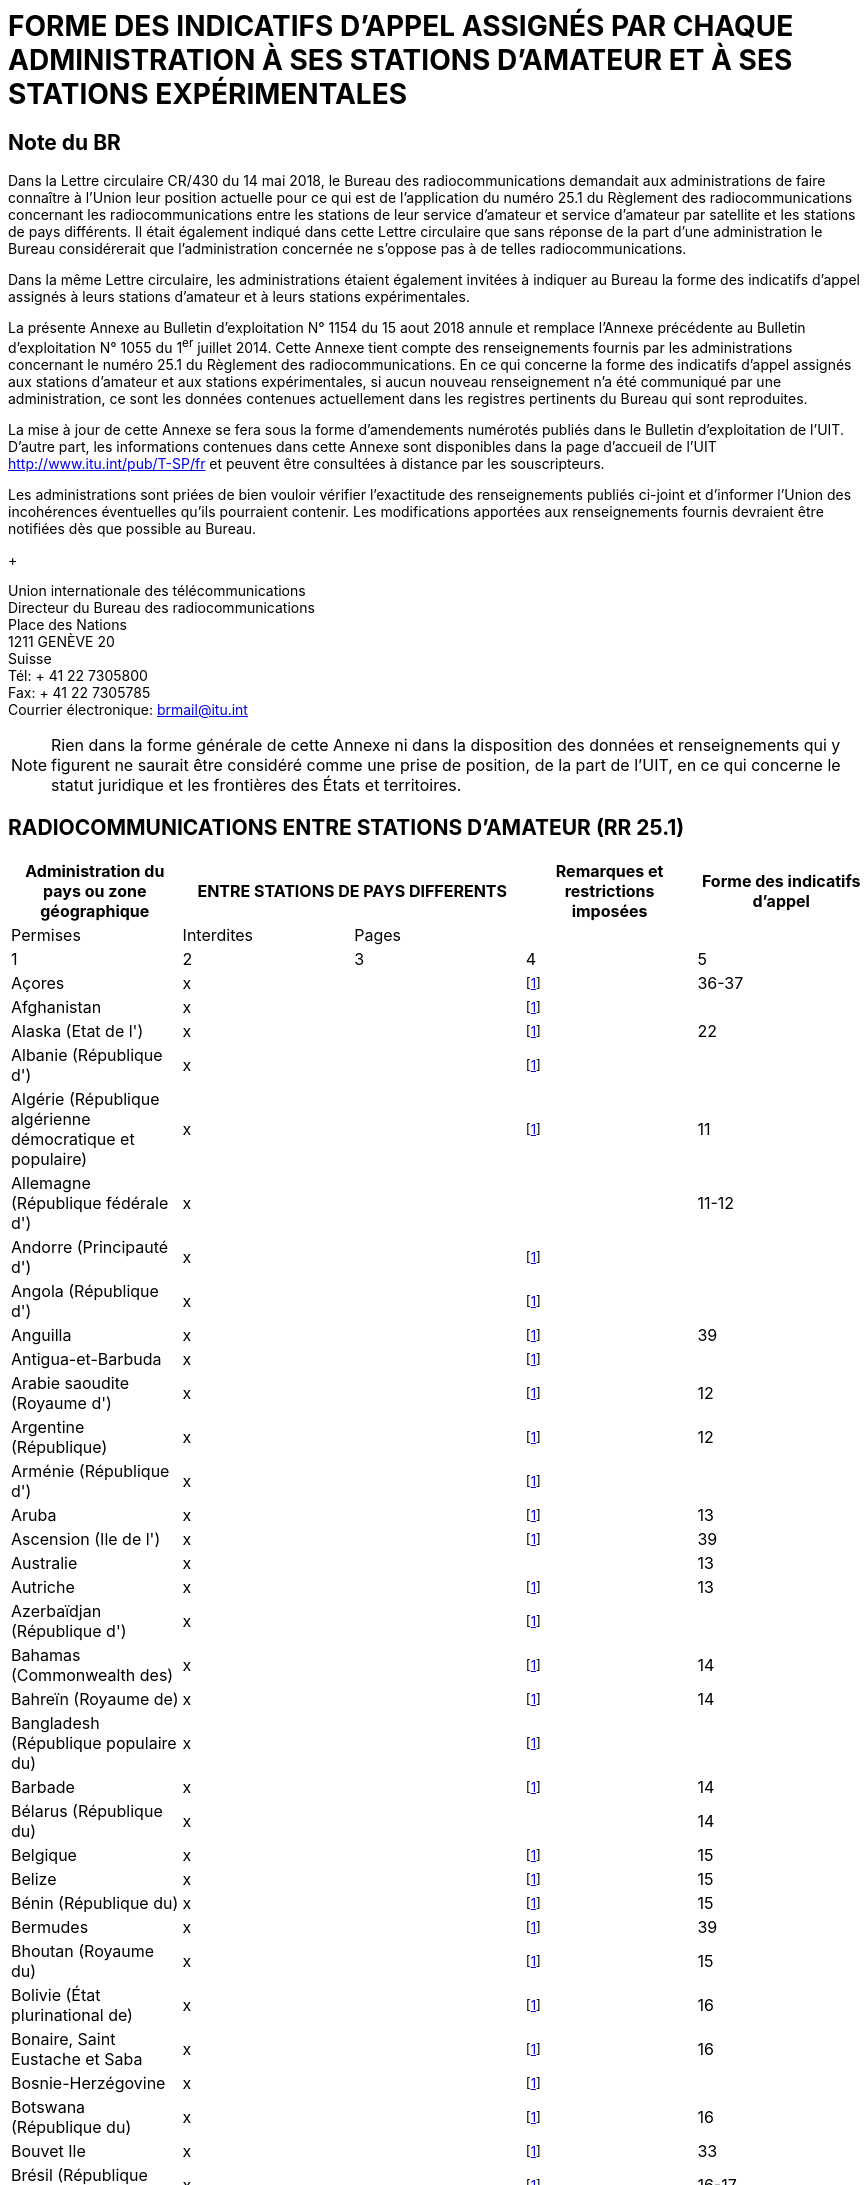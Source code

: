 = FORME DES INDICATIFS D'APPEL ASSIGNÉS PAR CHAQUE ADMINISTRATION À SES STATIONS D'AMATEUR ET À SES STATIONS EXPÉRIMENTALES 
:bureau: T
:docnumber: 1154
:series: ÉTAT DES RADIOCOMMUNICATIONS ENTRE STATIONS D'AMATEUR DE PAYS DIFFÉRENTS
:series1: (Conformément à la disposition facultative No 25.1 du Règlement des radiocommunications) 
:series2: ET
:published-date: 2018-08-15
:status: published
:doctype: service-publication
:keywords: 
:imagesdir: images
:docfile: T-SP-RR.25.1-2018-MSW-F.adoc
:language: fr
:mn-document-class: itu
:mn-output-extensions: xml,html,doc,rxl
:local-cache-only:
:data-uri-image:
:stem:

[preface]
== Note du BR

Dans la Lettre circulaire CR/430 du 14 mai 2018, le Bureau des radiocommunications demandait aux administrations de faire connaître à l'Union leur position actuelle pour ce qui est de l'application du numéro 25.1 du Règlement des radiocommunications concernant les radiocom­munications entre les stations de leur service d'amateur et service d'amateur par satellite et les stations de pays différents. Il était également indiqué dans cette Lettre circulaire que sans réponse de la part d'une administration le Bureau considérerait que l'administration concernée ne s'oppose pas à de telles radiocommunications.

Dans la même Lettre circulaire, les administrations étaient également invitées à indiquer au Bureau la forme des indicatifs d'appel assignés à leurs stations d'amateur et à leurs stations expérimentales. 

La présente Annexe au Bulletin d'exploitation N° 1154 du 15 aout 2018 annule et remplace l'Annexe précédente au Bulletin d'exploitation N° 1055 du 1^er^ juillet 2014. Cette Annexe tient compte des renseignements fournis par les administrations concernant le numéro 25.1 du Règlement des radiocommunications. En ce qui concerne la forme des indicatifs d'appel assignés aux stations d'amateur et aux stations expérimentales, si aucun nouveau renseignement n'a été communiqué par une administration, ce sont les données contenues actuellement dans les registres pertinents du Bureau qui sont reproduites. 

La mise à jour de cette Annexe se fera sous la forme d'amendements numérotés publiés dans le Bulletin d'exploitation de l'UIT. D'autre part, les informations contenues dans cette Annexe sont disponibles dans la page d'accueil de l'UIT http://www.itu.int/pub/T-SP/fr[http://www.itu.int/pub/T-SP/fr] et peuvent être consultées à distance par les souscripteurs. 

Les administrations sont priées de bien vouloir vérifier l'exactitude des renseignements publiés ci-joint et d'informer l'Union des incohérences éventuelles qu'ils pourraient contenir. Les modifications apportées aux renseignements fournis devraient être notifiées dès que possible au Bureau.
+
--
[align=left]
Union internationale des télécommunications +
Directeur du Bureau des radiocommunications +
Place des Nations +
1211 GENÈVE 20 +
Suisse +
Tél: + 41 22 7305800 +
Fax: + 41 22 7305785 +
Courrier électronique: mailto:brmail@itu.int[brmail@itu.int]
--

NOTE: Rien dans la forme générale de cette Annexe ni dans la disposition des données et renseignements qui y figurent ne saurait être considéré comme une prise de position, de la part de l'UIT, en ce qui concerne le statut juridique et les frontières des États et territoires.


== RADIOCOMMUNICATIONS ENTRE STATIONS D'AMATEUR (RR 25.1)

[%unnumbered]
|===
.2+^.^| Administration du pays ou zone géographique 2+^.^| ENTRE STATIONS DE PAYS DIFFERENTS .2+^.^| Remarques et restrictions imposées ^.^| Forme des indicatifs d'appel

^.^| Permises ^.^| Interdites ^.^| Pages

^.^| 1 ^.^| 2 ^.^| 3 ^.^| 4 ^.^| 5

| Açores ^.^| x a| | {blank}footnote:res[Cette administration n'ayant pas exprimé sa position, elle est considérée ne pas s'opposer aux radiocommunications entre stations d'amateur de son pays et celles d'autres pays (voir Lettre circulaire CR/430 du 14 mai 2018).] ^.^| 36-37
| Afghanistan ^.^| x a| | {blank}footnote:res[] a| 
| Alaska (Etat de l') ^.^| x a| | {blank}footnote:res[] ^.^| 22
| Albanie (République d') ^.^| x a| | {blank}footnote:res[] a| 
| Algérie (République algérienne démocratique et populaire) ^.^| x | | {blank}footnote:res[] ^.^| 11
| Allemagne (République fédérale d') ^.^| x | | ^.^| 11-12
| Andorre (Principauté d') ^.^| x a| | {blank}footnote:res[] | 
| Angola (République d') ^.^| x a| | {blank}footnote:res[] | 
| Anguilla ^.^| x a| | {blank}footnote:res[] ^.^| 39
| Antigua-et-Barbuda ^.^| x a| | {blank}footnote:res[] | 
| Arabie saoudite (Royaume d') ^.^| x a| | {blank}footnote:res[] ^.^| 12
| Argentine (République) ^.^| x a| | {blank}footnote:res[] ^.^| 12
| Arménie (République d') ^.^| x a| | {blank}footnote:res[] | 
| Aruba ^.^| x a| | {blank}footnote:res[] ^.^| 13
| Ascension (Ile de l') ^.^| x a| | {blank}footnote:res[] ^.^| 39
| Australie ^.^| x | | ^.^| 13
| Autriche ^.^| x a| | {blank}footnote:res[] ^.^| 13
| Azerbaïdjan (République d') ^.^| x a| | {blank}footnote:res[] | 
| Bahamas (Commonwealth des) ^.^| x a| | {blank}footnote:res[] ^.^| 14
| Bahreïn (Royaume de) ^.^| x a| | {blank}footnote:res[] ^.^| 14
| Bangladesh (République populaire du) ^.^| x a| | {blank}footnote:res[] | 
| Barbade ^.^| x a| | {blank}footnote:res[] ^.^| 14
| Bélarus (République du) ^.^| x | | ^.^| 14
| Belgique ^.^| x a| | {blank}footnote:res[] ^.^| 15
| Belize ^.^| x a| | {blank}footnote:res[] ^.^| 15
| Bénin (République du) ^.^| x a| | {blank}footnote:res[] ^.^| 15
| Bermudes ^.^| x a| | {blank}footnote:res[] ^.^| 39
| Bhoutan (Royaume du) ^.^| x a| | {blank}footnote:res[] ^.^| 15
| Bolivie (État plurinational de) ^.^| x a| | {blank}footnote:res[] ^.^| 16
| Bonaire, Saint Eustache et Saba ^.^| x a| | {blank}footnote:res[] ^.^| 16
| Bosnie-Herzégovine ^.^| x a| | {blank}footnote:res[] | 
| Botswana (République du) ^.^| x a| | {blank}footnote:res[] ^.^| 16
| Bouvet Ile ^.^| x a| | {blank}footnote:res[] ^.^| 33
| Brésil (République fédérative du) ^.^| x a| | {blank}footnote:res[] ^.^| 16-17
| Brunéi Darussalam ^.^| x a| | {blank}footnote:res[] ^.^| 17
| Bulgarie (République de) ^.^| x a| | {blank}footnote:res[] ^.^| 17
| Burkina Faso ^.^| x a| | {blank}footnote:res[] ^.^| 17
| Burundi (République du) ^.^| x a| | {blank}footnote:res[] ^.^| 18
| Cabo Verde (République de) ^.^| x a| | {blank}footnote:res[] ^.^| 18
| Cambodge (Royaume du) ^.^| x a| | {blank}footnote:res[] | 
| Cameroun (République du) ^.^| x a| | {blank}footnote:res[] ^.^| 18
| Canada ^.^| x a| | {blank}footnote:res[] ^.^| 18
| Canaries (Iles) ^.^| x a| | {blank}footnote:res[] ^.^| 21
| Cayman (Iles) ^.^| x a| | {blank}footnote:res[] ^.^| 39
| Centrafricaine (République) ^.^| x a| | {blank}footnote:res[] ^.^| 18
| Chagos (Iles) (Océan Indien) ^.^| x a| | {blank}footnote:res[] ^.^| 39
| Chili ^.^| x a| | {blank}footnote:res[] ^.^| 18
| Chine (République populaire de) ^.^| x a| | {blank}footnote:res[] | 
| Christmas (Ile) (Océan Indien) ^.^| x | | ^.^| 13
| Chypre (République de) ^.^| x a| | {blank}footnote:res[] ^.^| 18
| Cité du Vatican (Etat de la) ^.^| x a| | {blank}footnote:res[] ^.^| 18
| Clipperton Ile ^.^| x a| | {blank}footnote:res[] ^.^| 24
| Cocos (Keeling) (Iles) ^.^| x | | ^.^| 13
| Colombie (République de) ^.^| x a| | {blank}footnote:res[] ^.^| 19
| Comores (Union des) ^.^| x a| | {blank}footnote:res[] ^.^| 19
| Congo (République du) ^.^| x a| | {blank}footnote:res[] ^.^| 19
| Cook (Iles) ^.^| x a| | {blank}footnote:res[] ^.^| 19
| Corée (République de) ^.^| x a| | {blank}footnote:res[] ^.^| 19
| Costa Rica ^.^| x a| | {blank}footnote:res[] ^.^| 19
| Côte d'Ivoire (République de) ^.^| x a| | {blank}footnote:res[] ^.^| 19
| Croatie (République de) ^.^| x a| | {blank}footnote:res[] ^.^| 19
| Crozet (Archipel) ^.^| x a| | {blank}footnote:res[] ^.^| 24
| Cuba ^.^| x a| | {blank}footnote:res[] ^.^| 20
| Curaçao ^.^| x a| | {blank}footnote:res[] ^.^| 20
| Danemark ^.^| x a| | {blank}footnote:res[] ^.^| 20
| Diego Garcia ^.^| x a| | {blank}footnote:res[] ^.^| 39
| Djibouti (République de) ^.^| x a| | {blank}footnote:res[] ^.^| 20
| Dominicaine (République) ^.^| x a| | {blank}footnote:res[] ^.^| 20
| Dominique (Commonwealth de la) ^.^| x a| | {blank}footnote:res[] ^.^| 20
| Egypte (République arabe d') ^.^| x a| | {blank}footnote:res[] ^.^| 21
| El Salvador (République d') ^.^| x a| | {blank}footnote:res[] ^.^| 21
| Emirats arabes unis ^.^| x a| | {blank}footnote:res[] ^.^| 21
| Equateur ^.^| x a| | {blank}footnote:res[] ^.^| 21
| Erythrée | ^.^| x | {blank}footnote:res[] | 
| Espagne ^.^| x a| | {blank}footnote:res[] ^.^| 21
| Estonie (République d') ^.^| x a| | {blank}footnote:res[] ^.^| 22
| Etats-Unis d'Amérique ^.^| x a| | {blank}footnote:res[] ^.^| 22
| Ethiopie (République fédérale démocratique d') ^.^| x | | {blank}footnote:res[] ^.^| 22
| Falkland (Iles) (Malvinas) ^.^| x a| | {blank}footnote:res[] ^.^| 39
| Fédération de Russie ^.^| x a| | {blank}footnote:res[] ^.^| 23
| Féroé (Iles) ^.^| x a| | {blank}footnote:res[] ^.^| 20
| Fidji (République de) ^.^| x a| | {blank}footnote:res[] ^.^| 23
| Finlande ^.^| x a| | {blank}footnote:res[] ^.^| 24
| France ^.^| x a| | {blank}footnote:res[] ^.^| 24
| Gabonaise (République) ^.^| x a| | {blank}footnote:res[] ^.^| 24
| Gambie (République de) ^.^| x a| | {blank}footnote:res[] ^.^| 24
| Géorgie ^.^| x a| | {blank}footnote:res[] ^.^| 24
| Ghana ^.^| x a| | {blank}footnote:res[] ^.^| 25
| Gibraltar ^.^| x a| | {blank}footnote:res[] ^.^| 39
| Grèce ^.^| x a| | {blank}footnote:res[] ^.^| 25
| Grenade ^.^| x a| | {blank}footnote:res[] | 
| Groenland ^.^| x a| | {blank}footnote:res[] ^.^| 20
| Guadeloupe (Département français de la) ^.^| x a| | {blank}footnote:res[] ^.^| 24
| Guam ^.^| x a| | {blank}footnote:res[] ^.^| 22
| Guatemala (République du) ^.^| x a| | {blank}footnote:res[] ^.^| 25
| Guinée (République de) ^.^| x a| | {blank}footnote:res[] ^.^| 25
| Guinée équatoriale (République de) ^.^| x a| | {blank}footnote:res[] | 
| Guinée-Bissau (République de) ^.^| x a| | {blank}footnote:res[] ^.^| 25
| Guyana ^.^| x a| | {blank}footnote:res[] ^.^| 25
| Guyane (Département français de la) ^.^| x a| | {blank}footnote:res[] ^.^| 24
| Haïti (République d') ^.^| x a| | {blank}footnote:res[] ^.^| 26
| Hawaï (Etat d') ^.^| x a| | {blank}footnote:res[] ^.^| 22
| Heard et McDonald Iles ^.^| x | | ^.^| 13
| Honduras (République du) ^.^| x a| | {blank}footnote:res[] ^.^| 26
a| Hong Kong (Région administrative spéciale de la Chine) ^.^| x | | {blank}footnote:res[] | 
| Hongrie ^.^| x a| | {blank}footnote:res[] ^.^| 26
| Howland (Ile) ^.^| x a| | {blank}footnote:res[] ^.^| 22
| Inde (République de l') ^.^| x a| | {blank}footnote:res[] ^.^| 26
| Indonésie (République d') ^.^| x a| | {blank}footnote:res[] ^.^| 26
| Iran (République islamique d') ^.^| x a| | {blank}footnote:res[] ^.^| 26
| Iraq (République d') ^.^| x a| | {blank}footnote:res[] ^.^| 26
| Irlande ^.^| x a| | {blank}footnote:res[] ^.^| 26
| Islande ^.^| x a| | {blank}footnote:res[] ^.^| 26
| Israël (Etat d') ^.^| x a| | {blank}footnote:res[] ^.^| 27
| Italie ^.^| x a| | {blank}footnote:res[] ^.^| 27
| Jamaïque ^.^| x a| | {blank}footnote:res[] ^.^| 28
| Japon ^.^| x a| | {blank}footnote:res[] ^.^| 28
| Jarvis (Ile) ^.^| x a| | {blank}footnote:res[] ^.^| 22
| Johnston (Ile) ^.^| x a| | {blank}footnote:res[] ^.^| 22
| Jordanie (Royaume hachémite de) ^.^| x a| | {blank}footnote:res[] ^.^| 28
| Kazakhstan (République du) ^.^| x a| | {blank}footnote:res[] | 
| Kenya (République du) ^.^| x a| | {blank}footnote:res[] ^.^| 28
| Kerguelen (Iles) ^.^| x a| | {blank}footnote:res[] ^.^| 24
| Kiribati (République de) ^.^| x a| | {blank}footnote:res[] ^.^| 28
| Koweït (Etat du) ^.^| x a| | {blank}footnote:res[] ^.^| 28
| L'ex-République yougoslave de Macédoine ^.^| x | | {blank}footnote:res[] |
| Lao (République démocratique populaire) ^.^| x a| | {blank}footnote:res[] ^.^| 28
| Lesotho (Royaume du) ^.^| x a| | {blank}footnote:res[] ^.^| 28
| Lettonie (République de) ^.^| x a| | {blank}footnote:res[] ^.^| 29
| Liban ^.^| x | | Excepté Israël ^.^| 29
| Libéria (République du) ^.^| x a| | {blank}footnote:res[] | 
| Libye ^.^| x a| | {blank}footnote:res[] ^.^| 29
| Liechtenstein (Principauté de) ^.^| x a| | {blank}footnote:res[] ^.^| 29
| Lituanie (République de) ^.^| x a| | {blank}footnote:res[] ^.^| 29
| Luxembourg ^.^| x a| | {blank}footnote:res[] ^.^| 29
| Macao (Région administrative spéciale de la Chine) ^.^| x | | {blank}footnote:res[] |
| Madagascar (République de) ^.^| x a| | {blank}footnote:res[] ^.^| 29
| Madère ^.^| x a| | {blank}footnote:res[] ^.^| 36-37
| Malaisie ^.^| x a| | {blank}footnote:res[] ^.^| 30
| Malawi ^.^| x a| | {blank}footnote:res[] ^.^| 30
| Maldives (République des) ^.^| x a| | {blank}footnote:res[] ^.^| 30
| Mali (République du) ^.^| x a| | {blank}footnote:res[] | 
| Malte ^.^| x a| | {blank}footnote:res[] ^.^| 30 
| Mariannes du Nord (Iles) (Commonwealth des) ^.^| x | | {blank}footnote:res[] ^.^| 22
| Marion (Ile) ^.^| x a| | {blank}footnote:res[] ^.^| 41
| Maroc (Royaume du) ^.^| x a| | {blank}footnote:res[] ^.^| 30
| Marshall (République des Iles) ^.^| x a| | {blank}footnote:res[] | 
| Martinique (Département français de la) ^.^| x a| | {blank}footnote:res[] ^.^| 24
| Maurice (République de) ^.^| x a| | {blank}footnote:res[] ^.^| 30
| Mauritanie (République islamique de) ^.^| x a| | {blank}footnote:res[] ^.^| 30
| Mayotte (Collectivité territoriale de) ^.^| x a| | {blank}footnote:res[] ^.^| 24
| Mexique. ^.^| x a| | {blank}footnote:res[] ^.^| 31
| Micronésie (Etats fédérés de) ^.^| x a| | {blank}footnote:res[] ^.^| 31
| Midway (Iles) ^.^| x a| | {blank}footnote:res[] ^.^| 22
| Moldova (République de) ^.^| x a| | {blank}footnote:res[] ^.^| 31-32
| Monaco (Principauté de) ^.^| x a| | {blank}footnote:res[] ^.^| 32
| Mongolie ^.^| x a| | {blank}footnote:res[] | 
| Monténégro ^.^| x a| | {blank}footnote:res[] | 
| Montserrat ^.^| x a| | {blank}footnote:res[] ^.^| 39
| Mozambique (République du) ^.^| x a| | {blank}footnote:res[] ^.^| 32
| Myanmar (Union de) ^.^| x a| | {blank}footnote:res[] ^.^| 32
| Namibie (République de) ^.^| x a| | {blank}footnote:res[] ^.^| 32
| Nauru (République de) ^.^| x a| | {blank}footnote:res[] ^.^| 32
| Népal (République fédérale démocratique du) ^.^| x | | {blank}footnote:res[] ^.^| 32
| Nicaragua ^.^| x a| | {blank}footnote:res[] ^.^| 33
| Niger (République du) ^.^| x a| | {blank}footnote:res[] ^.^| 33
| Nigéria (République fédérale du) ^.^| x a| | {blank}footnote:res[] ^.^| 33
| Niue ^.^| x a| | {blank}footnote:res[] ^.^| 33
| Norfolk (Ile) ^.^| x | | ^.^| 13
| Norvège ^.^| x a| | {blank}footnote:res[] ^.^| 33
| Nouvelle-Calédonie ^.^| x a| | {blank}footnote:res[] ^.^| 24
| Nouvelle-Zélande ^.^| x a| | {blank}footnote:res[] ^.^| 34
| Oman (Sultanat d') ^.^| x a| | {blank}footnote:res[] ^.^| 34
| Ouganda (République de l') ^.^| x a| | {blank}footnote:res[] ^.^| 34
| Ouzbékistan (République d') ^.^| x a| | {blank}footnote:res[] | 
| Pakistan (République islamique du) ^.^| x a| | {blank}footnote:res[] ^.^| 34
| Palau (République du) ^.^| x a| | {blank}footnote:res[] | 
| Palmyra (Ile) ^.^| x a| | {blank}footnote:res[] ^.^| 22
| Panama (République du) ^.^| x a| | {blank}footnote:res[] | 
| Papouasie-Nouvelle-Guinée ^.^| x | | ^.^| 34
| Pâques (Ile de) ^.^| x a| | {blank}footnote:res[] ^.^| 18
| Paraguay (République du) ^.^| x a| | {blank}footnote:res[] ^.^| 35
| Pays-Bas (Royaume des) ^.^| x a| | {blank}footnote:res[] ^.^| 35
| Pérou ^.^| x a| | {blank}footnote:res[] ^.^| 35
| Philippines (République des) ^.^| x a| | {blank}footnote:res[] ^.^| 35
| Phoenix (Iles) ^.^| x a| | {blank}footnote:res[] ^.^| 28
| Pitcairn (Ile) ^.^| x a| | {blank}footnote:res[] ^.^| 39
| Pologne (République de) ^.^| x a| | {blank}footnote:res[] ^.^| 35-36
| Polynésie française ^.^| x a| | {blank}footnote:res[] ^.^| 24
| Portugal ^.^| x a| | {blank}footnote:res[] ^.^| 36-37
| Puerto Rico ^.^| x a| | {blank}footnote:res[] ^.^| 22
| Qatar (Etat du) ^.^| x a| | {blank}footnote:res[] ^.^| 37
| République arabe syrienne ^.^| x | | Excepté Israël ^.^| 37
| République démocratique du Congo ^.^| x a| | {blank}footnote:res[] | 
| République kirghize ^.^| x a| | {blank}footnote:res[] ^.^| 37
| République populaire démocratique de Corée | ^.^| x | {blank}footnote:res[] | 
| République slovaque ^.^| x a| | {blank}footnote:res[] ^.^| 37
| République tchèque ^.^| x a| | {blank}footnote:res[] ^.^| 38
| Réunion (Département français de la) ^.^| x a| | {blank}footnote:res[] ^.^| 24
| Rodrigues ^.^| x a| | {blank}footnote:res[] ^.^| 30
| Roumanie ^.^| x a| | {blank}footnote:res[] ^.^| 38
| Royaume-Uni de Grande-Bretagne et d'Irlande du Nord ^.^| x | | {blank}footnote:res[] ^.^| 38-39
| Rwanda (République du) ^.^| x a| | {blank}footnote:res[] ^.^| 39
| Saint-Barthélemy (Département français de la) ^.^| x | | {blank}footnote:res[] ^.^| 24
| Sainte-Hélène ^.^| x a| | {blank}footnote:res[] ^.^| 39
| Sainte-Lucie ^.^| x a| | {blank}footnote:res[] | 
| Saint-Kitts-et-Nevis (Fédération de) ^.^| x a| | {blank}footnote:res[] | 
| Saint-Marin (République de) ^.^| x a| | {blank}footnote:res[] ^.^| 40
| Saint-Martin (Département français de la) ^.^| x | | {blank}footnote:res[] ^.^| 24
| Saint-Martin (partie néerlandaise) ^.^| x a| | {blank}footnote:res[] ^.^| 40
| Saint-Paul-et-Amsterdam (Iles) ^.^| x a| | {blank}footnote:res[] ^.^| 24
| Saint-Pierre-et-Miquelon (Collectivité territoriale de) ^.^| x | | {blank}footnote:res[] ^.^| 24
| Saint-Vincent-et-les-Grenadines ^.^| x a| | {blank}footnote:res[] | 
| Salomon (Iles) ^.^| x a| | {blank}footnote:res[] ^.^| 40
| Samoa (Etat indépendant du) ^.^| x a| | {blank}footnote:res[] ^.^| 40
| Samoa américaines ^.^| x a| | {blank}footnote:res[] ^.^| 22
| Sao Tomé-et-Principe (République démocratique de) ^.^| x | | {blank}footnote:res[] ^.^| 40
| Sénégal (République du) ^.^| x a| | {blank}footnote:res[] ^.^| 40
| Serbie (République de) ^.^| x a| | {blank}footnote:res[] | 
| Seychelles (République des) ^.^| x a| | {blank}footnote:res[] ^.^| 40
| Sierra Leone ^.^| x a| | {blank}footnote:res[] ^.^| 40
| Singapour (République de) ^.^| x a| | {blank}footnote:res[] ^.^| 40
| Slovénie (République de) ^.^| x a| | {blank}footnote:res[] ^.^| 41
| Somalie (République fédérale de) ^.^| x a| | {blank}footnote:res[] | 
| Soudan (République du) ^.^| x a| | {blank}footnote:res[] | 
| Soudan du Sud (République de) ^.^| x a| | {blank}footnote:res[] | 
| Sri Lanka (République socialiste démocratique de) ^.^| x | | {blank}footnote:res[] ^.^| 41
| Sudafricaine (République) ^.^| x a| | {blank}footnote:res[] ^.^| 41
| Suède ^.^| x a| | {blank}footnote:res[] ^.^| 41
| Suisse (Confédération) ^.^| x a| | {blank}footnote:res[] ^.^| 41
| Suriname (République du) ^.^| x a| | {blank}footnote:res[] ^.^| 41
| Swan (Iles) ^.^| x a| | {blank}footnote:res[] ^.^| 26
| Swaziland (Royaume du) ^.^| x a| | {blank}footnote:res[] ^.^| 41
| Tadjikistan (République du) ^.^| x a| | {blank}footnote:res[] | 
| Tanzanie (République-Unie de) ^.^| x a| | {blank}footnote:res[] ^.^| 42
| Tchad (République du) ^.^| x a| | {blank}footnote:res[] ^.^| 42
| Thaïlande ^.^| x a| | {blank}footnote:res[] ^.^| 42
| Timor-Leste (République démocratique du) ^.^| x | | {blank}footnote:res[] | 
| Togolaise (République) ^.^| x a| | {blank}footnote:res[] | 
| Tokélau ^.^| x a| | {blank}footnote:res[] ^.^| 34
| Tonga (Royaume des) ^.^| x a| | {blank}footnote:res[] ^.^| 42
| Trinité-et-Tobago ^.^| x a| | {blank}footnote:res[] ^.^| 42
| Tristan da Cunha ^.^| x a| | {blank}footnote:res[] ^.^| 39
| Tunisie ^.^| x a| | {blank}footnote:res[] ^.^| 42
| Turkménistan ^.^| x a| | {blank}footnote:res[] | 
| Turks et Caicos (Iles) ^.^| x a| | {blank}footnote:res[] ^.^| 39
| Turquie ^.^| x a| | {blank}footnote:res[] ^.^| 42
| Tuvalu ^.^| x a| | {blank}footnote:res[] ^.^| 42
| Ukraine ^.^| x a| | {blank}footnote:res[] ^.^| 43
| Uruguay (République orientale de l') ^.^| x a| | {blank}footnote:res[] ^.^| 43
| Vanuatu (République de) ^.^| x a| | {blank}footnote:res[] ^.^| 43
| Venezuela (République bolivarienne du) ^.^| x a| | {blank}footnote:res[] ^.^| 43
| Vierges américaines (Iles) ^.^| x a| | {blank}footnote:res[] ^.^| 22
| Vierges britanniques (Iles) ^.^| x a| | {blank}footnote:res[] ^.^| 39
| Viet Nam (République socialiste du) ^.^| x | | Excepté entre les stations du service d'amateur par satellite ^.^| 43
| Wake (Ile) ^.^| x a| | {blank}footnote:res[] ^.^| 22
| Wallis-et-Futuna (Iles) ^.^| x a| | {blank}footnote:res[] ^.^| 24
| Yémen (République du) ^.^| x a| | {blank}footnote:res[] | 
| Zambie (République de) ^.^| x a| | {blank}footnote:res[] ^.^| 43
| Zimbabwe (République du) ^.^| x a| | {blank}footnote:res[] ^.^| 43

|===


== FORME DES INDICATIFS D'APPEL ASSIGNÉS PAR CHAQUE ADMINISTRATION À SES STATIONS D'AMATEUR ET À SES STATIONS EXPÉRIMENTALES


[yaml2text,yaml_files/country_names.yaml,file]
----
{% assign lang = "fr" %}

{% assign filenames = "algeria, argentina, aruba, australia, austria, bahamas, bahrain, barbedos, belarus, belgium, belize, benin, bhutan, bolivia, bonaire, botswana, brunei, bulgaria, burkina-faso, burundi, cabo-verde, cameroon, canada, central-african-republic, chad, chile, colombia, comoros, congo, cook-islands, costa-rica, cote-divoire, croatia, cuba, curacao, cyprus, czech, denmark, djibouti, dominica, dominican-republic, ecuador, egypt, el-salvador, ethiopia, fiji, finland, gabon, gambia, georgia, ghana, greece, guatemala, guinea-bissau, guinea, guyana, haiti, hungary, india, indonesia, iran, iraq, ireland, israel, italy, jamaica, jordan, kenya, kiribati, korea, kuwait, kyrgyz, lao, latvia, lebanon, lesotho, libya, liechtenstein, lithuania, luxembourg, madagascar, malawi, maldives, mauritania, mauritius, micronesia, monaco, morocco, mozambique, myanmar, namibia, nauru, nepal, netherlands, nicaragua, niger, nigeria, niue, norway, oman, pakistan, papua-new-guinea, peru, qatar, romania, russia, rwanda, samoa, san-marino, sao-tome-and-principe, saudi-arabia, senegal, seychelles, sierra-leone, singapore, sint-maarten, slovakia, slovenia, solomon-islands, south-africa, sri-lanka, suriname, swaziland, switzerland, syrian-arab-republic, tanzania, thailand, tonga, trinidad-and-tobago, tunisia, turkey, tuvalu, uganda, ukraine, united-arab-emirates, uruguay, vanuatu, vatican, venezuela, vietnam, zambia, zimbabwe" | split: ", " %}



{% for filename in filenames %}

{% assign country_name = file.data[filename][lang] %}

[yaml2text,yaml_files/{{ filename }}.yaml,data]
---
=== {{ country_name }}

{% case filename %}

{% when "argentina" %}

Amateur stations:: {{ data.groups.amateur.regex | remove: ":" | replace: "digit", "1-9" | replace: "upper", "A-Z"  }}
Letters indicating the provinces::: 
+
--
{%- for codelist in data.codelists[0].list %}
{{ codelist.code.from }} 
{%- if codelist.code.to -%} - {{ codelist.code.to }} 
{%- endif %} -- {{ codelist.name }} + 
{% endfor %}
--

NOTE: The beginners have to use the prefix AZ.


{% else %}

{% if data.groups.amateur != data.groups.experimental -%}
Amateur stations::
{%- else -%}
Amateur stations and experimental stations:::
{%- endif %}
+
--
{% if data.groups.amateur.regex %}
{{ data.groups.amateur.regex | remove: ":" | replace: "digit", "1-9" | replace: "upper", "A-Z" }}
{% else %}
{% for item in data.groups.amateur %}
{{ item.name }}::: {{ item.regex | remove: ":" | replace: "digit", "1-9" | replace: "upper", "A-Z" }}
{% endfor %}
{% endif %}
--

{% if data.codelists %}
{% for item in data.codelists %}
{% assign codelist_name = item[0] %}
{%- break -%}
{% endfor %}

Digits indicating the {{ codelist_name | replace: "_", " " }}:::
+
--
{% for item in data.codelists[codelist_name] %}
{{ item[0] }}: {{ item[1] }}
{% endfor %}
--
{% endif %}


{% if data.groups.experimental and
      data.groups.experimental != data.groups.amateur %}
Experimental stations::
+
--
{% if data.groups.experimental.regex %}
{{ data.groups.experimental.regex | remove: ":" | replace: "digit", "1-9" | replace: "upper", "A-Z" }}
{% else %}
{% for item in data.groups.experimental %}
{{ item.name }}::: {{ item.regex | remove: ":" | replace: "digit", "1-9" | replace: "upper", "A-Z" }}
{% endfor %}
{% endif %}
--
{% endif %}


{% if data.codelists.size == 2 %}
{% for item in data.codelists %}
    {% assign codelist_name = item[0] %}
{% endfor %}

{% if filename == "australia" or
      filename == "bolivia" %}
{% assign character_name = "Letters"  %}
{% else %}
{% assign character_name = "Digits" %}
{% endif %}


{{ character_name }} indicating the {{ codelist_name | replace: "_", " " }}:::
+
--
{% for item in data.codelists[codelist_name] %}
{{ item[0] }}: {{ item[1] }}
{% endfor %}
--
{% endif %}

{% if data.notes %}
[NOTE]
====
{% if data.notes.size == 1 %}
{{ data.notes }}
{% else %}
{% for note in data.notes %}
. {{ note | remove: "iii)" | remove: "ii)" | remove: "i)" }}
{% endfor %}
{% endif %}
====
{% endif %}

{% endcase %}

---

{% endfor %}


== Amendments

[%unnumbered]
|===
^.^h| Amendment No. ^.^h| Operational Bulletin No. ^.^h| Administration

{% for i in (1..30) %}
| {{ i }} | |
{% endfor %}
|===
----
